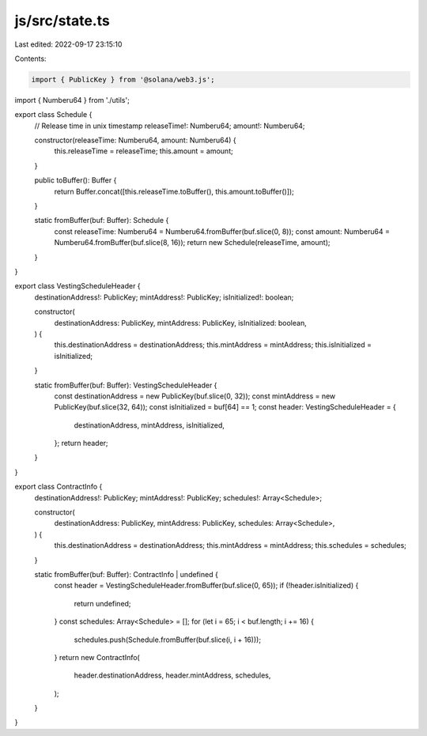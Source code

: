 js/src/state.ts
===============

Last edited: 2022-09-17 23:15:10

Contents:

.. code-block:: ts

    import { PublicKey } from '@solana/web3.js';
import { Numberu64 } from './utils';

export class Schedule {
  // Release time in unix timestamp
  releaseTime!: Numberu64;
  amount!: Numberu64;

  constructor(releaseTime: Numberu64, amount: Numberu64) {
    this.releaseTime = releaseTime;
    this.amount = amount;
  }

  public toBuffer(): Buffer {
    return Buffer.concat([this.releaseTime.toBuffer(), this.amount.toBuffer()]);
  }

  static fromBuffer(buf: Buffer): Schedule {
    const releaseTime: Numberu64 = Numberu64.fromBuffer(buf.slice(0, 8));
    const amount: Numberu64 = Numberu64.fromBuffer(buf.slice(8, 16));
    return new Schedule(releaseTime, amount);
  }
}

export class VestingScheduleHeader {
  destinationAddress!: PublicKey;
  mintAddress!: PublicKey;
  isInitialized!: boolean;

  constructor(
    destinationAddress: PublicKey,
    mintAddress: PublicKey,
    isInitialized: boolean,
  ) {
    this.destinationAddress = destinationAddress;
    this.mintAddress = mintAddress;
    this.isInitialized = isInitialized;
  }

  static fromBuffer(buf: Buffer): VestingScheduleHeader {
    const destinationAddress = new PublicKey(buf.slice(0, 32));
    const mintAddress = new PublicKey(buf.slice(32, 64));
    const isInitialized = buf[64] == 1;
    const header: VestingScheduleHeader = {
      destinationAddress,
      mintAddress,
      isInitialized,
    };
    return header;
  }
}

export class ContractInfo {
  destinationAddress!: PublicKey;
  mintAddress!: PublicKey;
  schedules!: Array<Schedule>;

  constructor(
    destinationAddress: PublicKey,
    mintAddress: PublicKey,
    schedules: Array<Schedule>,
  ) {
    this.destinationAddress = destinationAddress;
    this.mintAddress = mintAddress;
    this.schedules = schedules;
  }

  static fromBuffer(buf: Buffer): ContractInfo | undefined {
    const header = VestingScheduleHeader.fromBuffer(buf.slice(0, 65));
    if (!header.isInitialized) {
      return undefined;
    }
    const schedules: Array<Schedule> = [];
    for (let i = 65; i < buf.length; i += 16) {
      schedules.push(Schedule.fromBuffer(buf.slice(i, i + 16)));
    }
    return new ContractInfo(
      header.destinationAddress,
      header.mintAddress,
      schedules,
    );
  }
}


